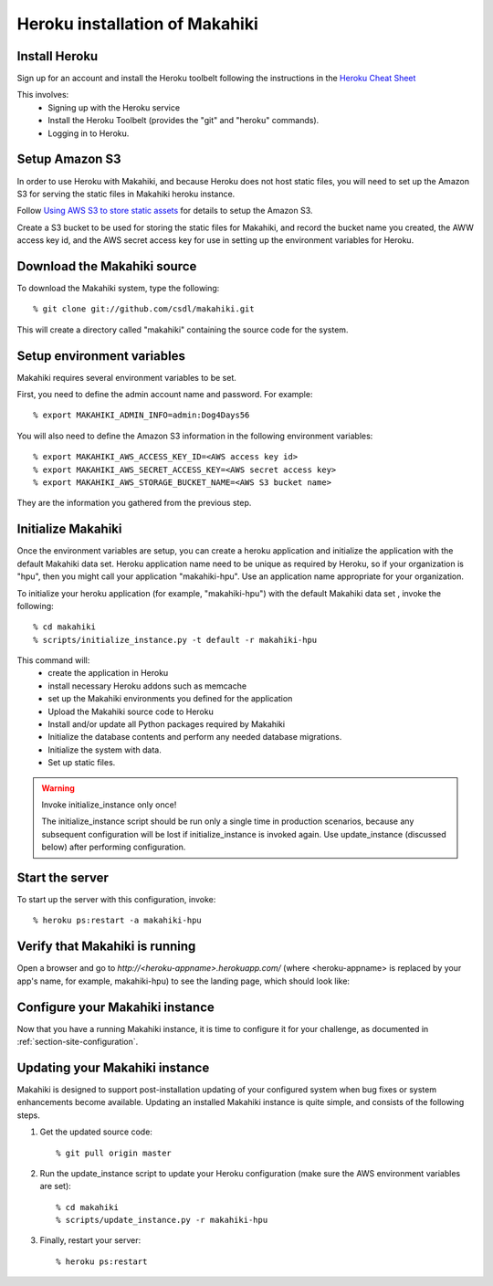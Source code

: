 Heroku installation of Makahiki
===============================

Install Heroku
--------------

Sign up for an account and install the Heroku toolbelt following
the instructions in the `Heroku Cheat Sheet`_ 

.. _Heroku Cheat Sheet: http://devcenter.heroku.com/articles/quickstart

This involves:
  * Signing up with the Heroku service
  * Install the Heroku Toolbelt (provides the "git" and "heroku" commands).
  * Logging in to Heroku.


Setup Amazon S3
---------------
In order to use Heroku with Makahiki, and because Heroku does not host static files, you will need to set up the Amazon S3 for serving the static files in Makahiki heroku instance.

Follow `Using AWS S3 to store static assets <https://devcenter.heroku.com/articles/s3>`_ for details to setup the Amazon S3.

Create a S3 bucket to be used for storing the static files for Makahiki, and record the bucket name you created, the AWW access key id, and the AWS secret access key for use in setting up the environment variables for Heroku.

Download the Makahiki source
----------------------------

To download the Makahiki system, type the following::

  % git clone git://github.com/csdl/makahiki.git

This will create a directory called "makahiki" containing the source code
for the system.

Setup environment variables
---------------------------

Makahiki requires several environment variables to be set.

First, you need to define the admin account name and password.  For example::

  % export MAKAHIKI_ADMIN_INFO=admin:Dog4Days56

You will also need to define the Amazon S3 information in the following environment variables::

  % export MAKAHIKI_AWS_ACCESS_KEY_ID=<AWS access key id>
  % export MAKAHIKI_AWS_SECRET_ACCESS_KEY=<AWS secret access key>
  % export MAKAHIKI_AWS_STORAGE_BUCKET_NAME=<AWS S3 bucket name>

They are the information you gathered from the previous step.

Initialize Makahiki
-------------------

Once the environment variables are setup, you can create a heroku application and initialize the application with the default Makahiki data set. Heroku application name need to be unique as required by Heroku, so if your organization is "hpu", then you might
call your application "makahiki-hpu". Use an application name appropriate for your organization.

To initialize your heroku application (for example, "makahiki-hpu") with the default Makahiki data set , invoke the following::

  % cd makahiki
  % scripts/initialize_instance.py -t default -r makahiki-hpu

This command will:
  * create the application in Heroku
  * install necessary Heroku addons such as memcache
  * set up the Makahiki environments you defined for the application
  * Upload the Makahiki source code to Heroku
  * Install and/or update all Python packages required by Makahiki
  * Initialize the database contents and perform any needed database migrations.
  * Initialize the system with data.
  * Set up static files.

.. warning:: Invoke initialize_instance only once!

   The initialize_instance script should be run only a single time in production
   scenarios, because any subsequent configuration will be lost if initialize_instance is
   invoked again.   Use update_instance (discussed below) after performing configuration. 

Start the server
----------------

To start up the server with this configuration, invoke::

  % heroku ps:restart -a makahiki-hpu

Verify that Makahiki is running
-------------------------------

Open a browser and go to `http://<heroku-appname>.herokuapp.com/` (where <heroku-appname> is
replaced by your app's name, for example, makahiki-hpu) to see the landing page, which should look like:

.. figure:: figs/guided-tour/guided-tour-landing.png
   :width: 600 px
   :align: center


Configure your Makahiki instance
--------------------------------

Now that you have a running Makahiki instance, it is time to configure it for your
challenge, as documented in :ref:`section-site-configuration`.

Updating your Makahiki instance
-------------------------------

Makahiki is designed to support post-installation updating of your configured system when bug fixes or
system enhancements become available.   Updating an installed Makahiki instance is quite
simple, and consists of the following steps.

#. Get the updated source code::

   % git pull origin master

#. Run the update_instance script to update your Heroku configuration (make sure the AWS environment variables are set)::

   % cd makahiki
   % scripts/update_instance.py -r makahiki-hpu

#. Finally, restart your server::

     % heroku ps:restart






